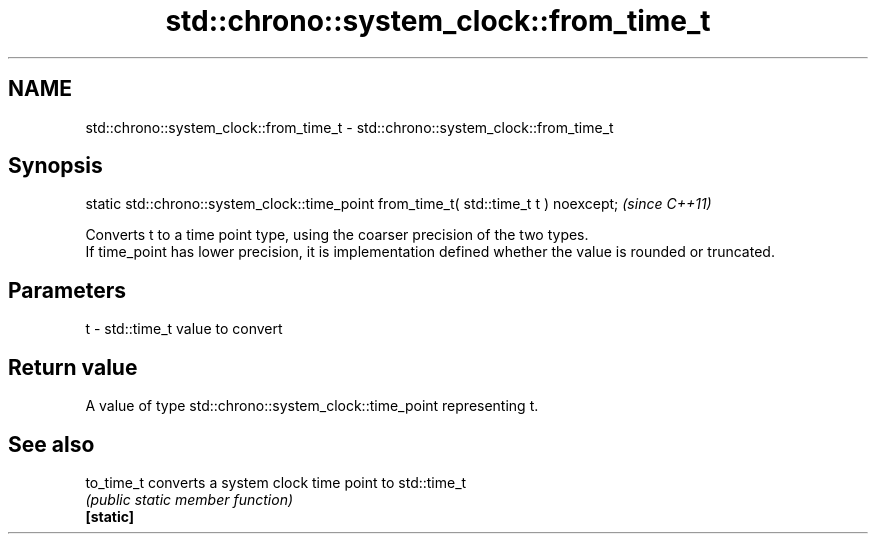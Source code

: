 .TH std::chrono::system_clock::from_time_t 3 "2020.03.24" "http://cppreference.com" "C++ Standard Libary"
.SH NAME
std::chrono::system_clock::from_time_t \- std::chrono::system_clock::from_time_t

.SH Synopsis

  static std::chrono::system_clock::time_point from_time_t( std::time_t t ) noexcept;  \fI(since C++11)\fP

  Converts t to a time point type, using the coarser precision of the two types.
  If time_point has lower precision, it is implementation defined whether the value is rounded or truncated.

.SH Parameters


  t - std::time_t value to convert


.SH Return value

  A value of type std::chrono::system_clock::time_point representing t.

.SH See also



  to_time_t converts a system clock time point to std::time_t
            \fI(public static member function)\fP
  \fB[static]\fP




